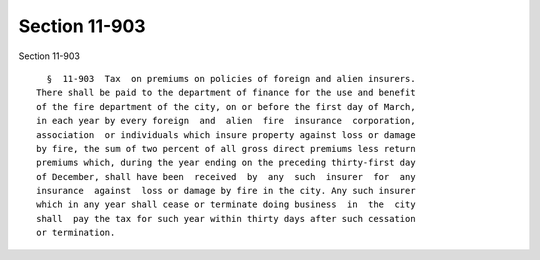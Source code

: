 Section 11-903
==============

Section 11-903 ::    
        
     
        §  11-903  Tax  on premiums on policies of foreign and alien insurers.
      There shall be paid to the department of finance for the use and benefit
      of the fire department of the city, on or before the first day of March,
      in each year by every foreign  and  alien  fire  insurance  corporation,
      association  or individuals which insure property against loss or damage
      by fire, the sum of two percent of all gross direct premiums less return
      premiums which, during the year ending on the preceding thirty-first day
      of December, shall have been  received  by  any  such  insurer  for  any
      insurance  against  loss or damage by fire in the city. Any such insurer
      which in any year shall cease or terminate doing business  in  the  city
      shall  pay the tax for such year within thirty days after such cessation
      or termination.
    
    
    
    
    
    
    